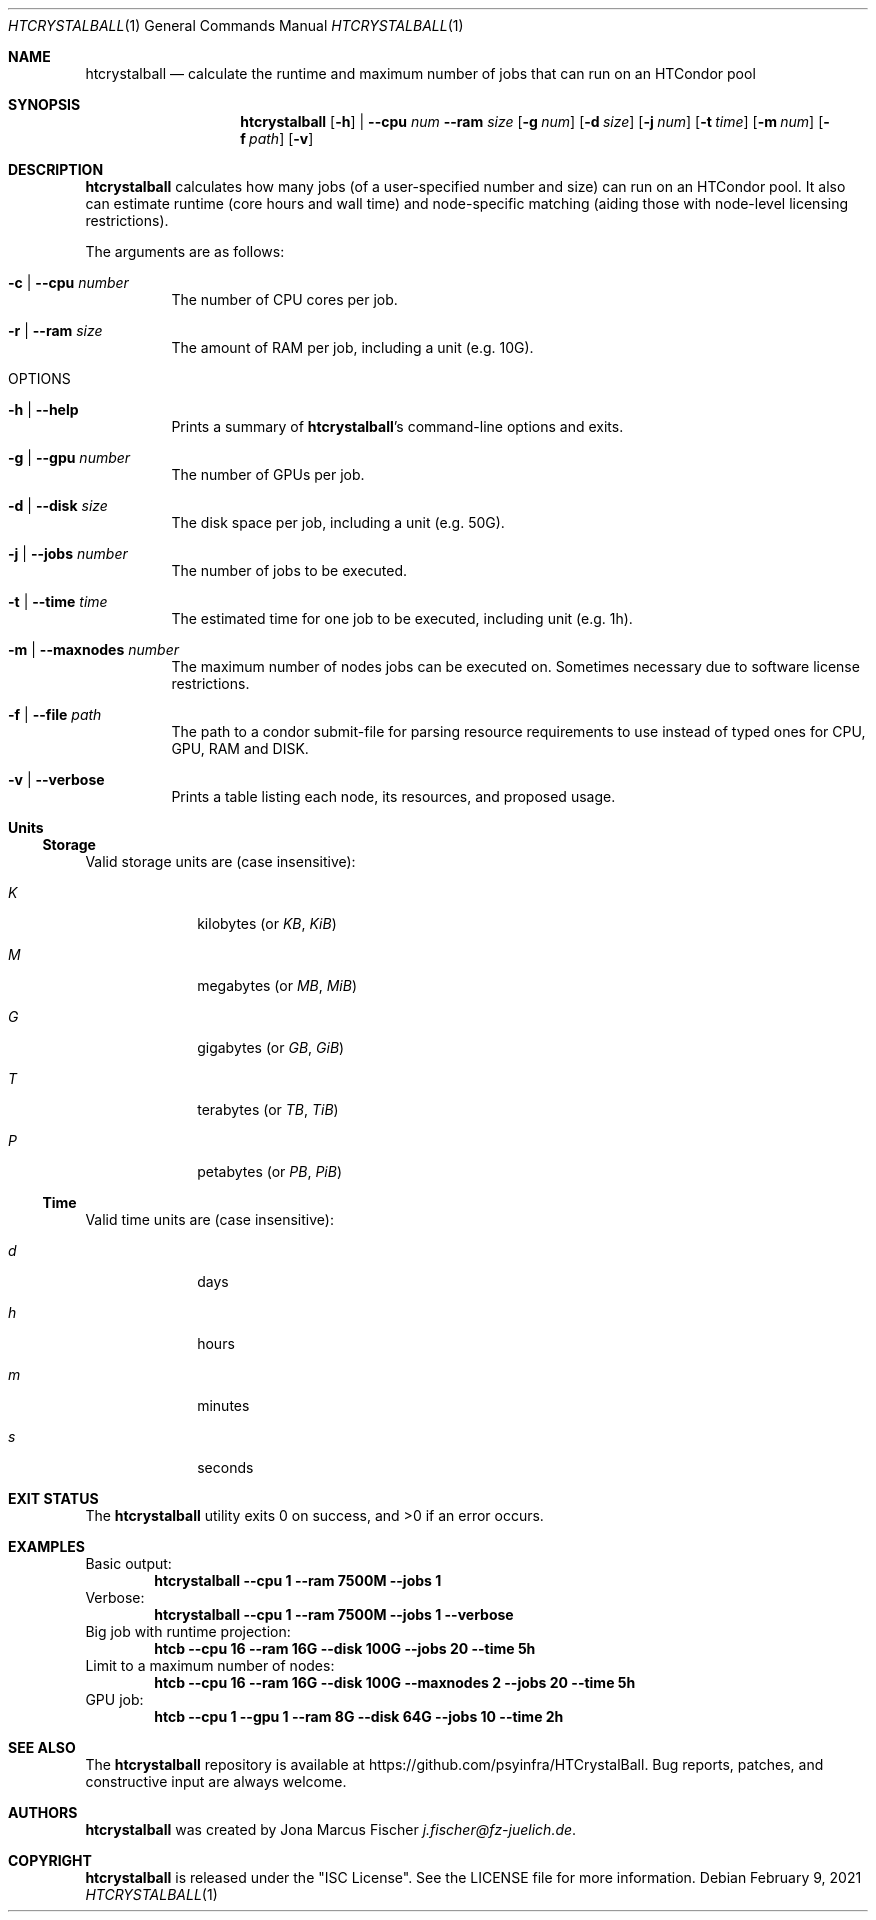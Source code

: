 .Dd February 9, 2021
.Dt HTCRYSTALBALL 1
.Os \" Current operating system.
.
.Sh NAME
.Nm htcrystalball
.Nd calculate the runtime and maximum number of jobs that can run on an HTCondor pool
.
.Sh SYNOPSIS
.Nm
.Op Fl h
|
.Fl Fl cpu Ar num
.Fl Fl ram Ar size
.Op Fl g Ar num
.Op Fl d Ar size
.Op Fl j Ar num
.Op Fl t Ar time
.Op Fl m Ar num
.Op Fl f Ar path
.Op Fl v
.
.Sh DESCRIPTION
.Nm
calculates how many jobs
.Pq of a user\[hy]specified number and size
can run on an HTCondor pool.
It also can estimate runtime
.Pq core hours and wall time
and node\[hy]specific matching
.Pq aiding those with node\[hy]level licensing restrictions .
.Pp
The arguments are as follows:
.Bl -tag -width Ds
.
.It Fl c | Fl Fl cpu Ar number
The number of CPU cores per job.
.
.It Fl r | Fl Fl ram Ar size
The amount of RAM per job, including a unit
.Pq e.g. 10G .
.
.It OPTIONS
.
.It Fl h | Fl Fl help
Prints a summary of
.Nm Ap s
command\[hy]line options and exits.
.
.It Fl g | Fl Fl gpu Ar number
The number of GPUs per job.
.
.It Fl d | Fl Fl disk Ar size
The disk space per job, including a unit
.Pq e.g. 50G .
.
.It Fl j | Fl Fl jobs Ar number
The number of jobs to be executed.
.
.It Fl t | Fl Fl time Ar time
The estimated time for one job to be executed, including unit
.Pq e.g. 1h .
.
.It Fl m | Fl Fl maxnodes Ar number
The maximum number of nodes jobs can be executed on.
Sometimes necessary due to software license restrictions.
.
.It Fl f | Fl Fl file Ar path
The path to a condor submit-file for parsing resource requirements to use instead of typed ones for CPU, GPU, RAM and DISK.
.
.It Fl v | Fl Fl verbose
Prints a table listing each node, its resources, and proposed usage.
.El
.
.Sh Units
.Ss Storage
Valid storage units are
.Pq case insensitive :
.Bl -tag -width 4n -offset 4n
.It Ar K
kilobytes
.Pq or Ar KB , KiB
.It Ar M
megabytes
.Pq or Ar MB , MiB
.It Ar G
gigabytes
.Pq or Ar GB , GiB
.It Ar T
terabytes
.Pq or Ar TB , TiB
.It Ar P
petabytes
.Pq or Ar PB , PiB
.El
.
.Ss Time
Valid time units are
.Pq case insensitive :
.Bl -tag -width 4n -offset 4n
.It Ar d
days
.It Ar h
hours
.It Ar m
minutes
.It Ar s
seconds
.El
.
.Sh EXIT STATUS
.Ex -std
.
.Sh EXAMPLES
Basic output:
.Dl htcrystalball \-\-cpu 1 \-\-ram 7500M \-\-jobs 1
.
Verbose:
.Dl htcrystalball \-\-cpu 1 \-\-ram 7500M \-\-jobs 1 \-\-verbose
.
Big job with runtime projection:
.Dl htcb \-\-cpu 16 \-\-ram 16G \-\-disk 100G \-\-jobs 20 \-\-time 5h
.
Limit to a maximum number of nodes:
.Dl htcb \-\-cpu 16 \-\-ram 16G \-\-disk 100G \-\-maxnodes 2 \-\-jobs 20 \-\-time 5h
.
GPU job:
.Dl htcb \-\-cpu 1 \-\-gpu 1 \-\-ram 8G \-\-disk 64G \-\-jobs 10 \-\-time 2h
.
.Sh SEE ALSO
The
.Nm
repository is available at
.Lk https://github.com/psyinfra/HTCrystalBall .
Bug reports, patches, and constructive input are always welcome.
.
.Sh AUTHORS
.Nm
was created by
.An Jona Marcus Fischer
.Mt j.fischer@fz\[hy]juelich.de .
.
.Sh COPYRIGHT
.Nm
is released under the
.Qq ISC License .
See the LICENSE file for more information.

